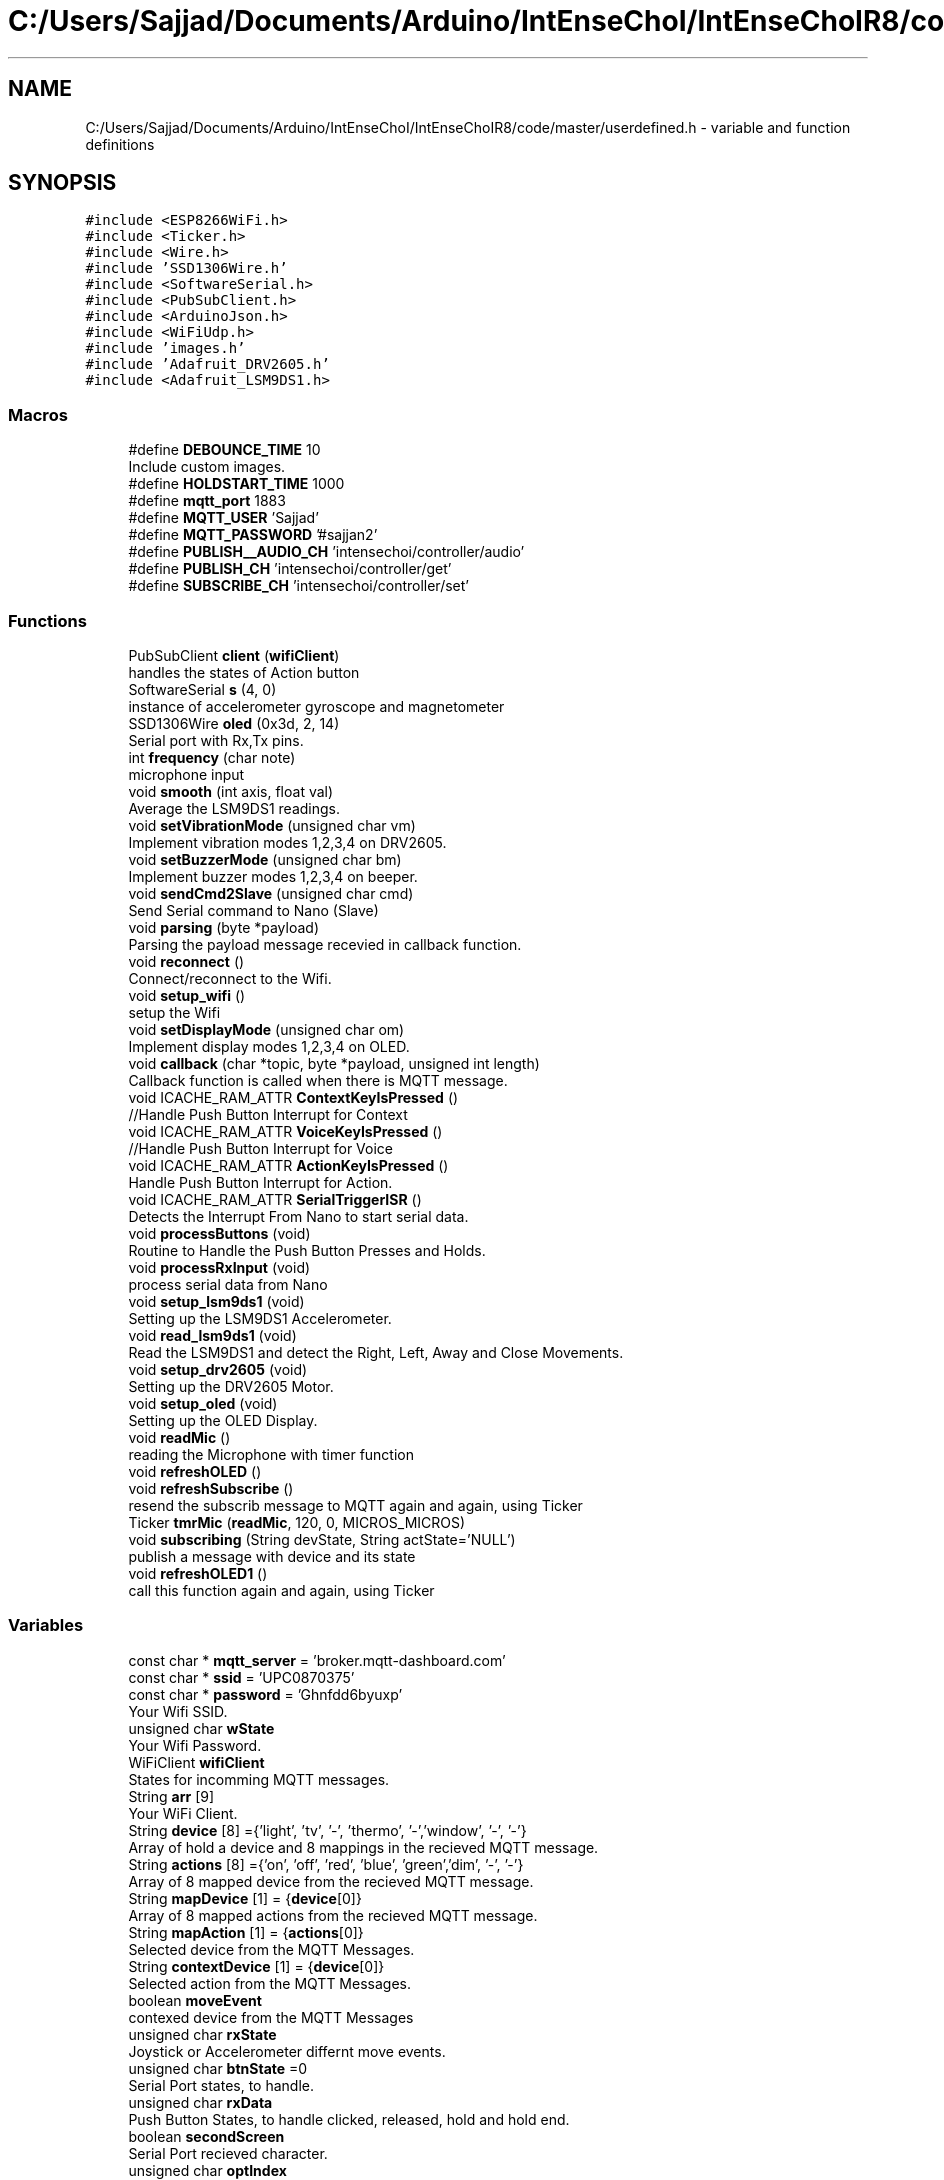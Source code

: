 .TH "C:/Users/Sajjad/Documents/Arduino/IntEnseChoI/IntEnseChoIR8/code/master/userdefined.h" 3 "Sat Aug 3 2019" "IntEnseChoI" \" -*- nroff -*-
.ad l
.nh
.SH NAME
C:/Users/Sajjad/Documents/Arduino/IntEnseChoI/IntEnseChoIR8/code/master/userdefined.h \- variable and function definitions  

.SH SYNOPSIS
.br
.PP
\fC#include <ESP8266WiFi\&.h>\fP
.br
\fC#include <Ticker\&.h>\fP
.br
\fC#include <Wire\&.h>\fP
.br
\fC#include 'SSD1306Wire\&.h'\fP
.br
\fC#include <SoftwareSerial\&.h>\fP
.br
\fC#include <PubSubClient\&.h>\fP
.br
\fC#include <ArduinoJson\&.h>\fP
.br
\fC#include <WiFiUdp\&.h>\fP
.br
\fC#include 'images\&.h'\fP
.br
\fC#include 'Adafruit_DRV2605\&.h'\fP
.br
\fC#include <Adafruit_LSM9DS1\&.h>\fP
.br

.SS "Macros"

.in +1c
.ti -1c
.RI "#define \fBDEBOUNCE_TIME\fP   10"
.br
.RI "Include custom images\&. "
.ti -1c
.RI "#define \fBHOLDSTART_TIME\fP   1000"
.br
.ti -1c
.RI "#define \fBmqtt_port\fP   1883"
.br
.ti -1c
.RI "#define \fBMQTT_USER\fP   'Sajjad'"
.br
.ti -1c
.RI "#define \fBMQTT_PASSWORD\fP   '#sajjan2'"
.br
.ti -1c
.RI "#define \fBPUBLISH__AUDIO_CH\fP   'intensechoi/controller/audio'"
.br
.ti -1c
.RI "#define \fBPUBLISH_CH\fP   'intensechoi/controller/get'"
.br
.ti -1c
.RI "#define \fBSUBSCRIBE_CH\fP   'intensechoi/controller/set'"
.br
.in -1c
.SS "Functions"

.in +1c
.ti -1c
.RI "PubSubClient \fBclient\fP (\fBwifiClient\fP)"
.br
.RI "handles the states of Action button "
.ti -1c
.RI "SoftwareSerial \fBs\fP (4, 0)"
.br
.RI "instance of accelerometer gyroscope and magnetometer "
.ti -1c
.RI "SSD1306Wire \fBoled\fP (0x3d, 2, 14)"
.br
.RI "Serial port with Rx,Tx pins\&. "
.ti -1c
.RI "int \fBfrequency\fP (char note)"
.br
.RI "microphone input "
.ti -1c
.RI "void \fBsmooth\fP (int axis, float val)"
.br
.RI "Average the LSM9DS1 readings\&. "
.ti -1c
.RI "void \fBsetVibrationMode\fP (unsigned char vm)"
.br
.RI "Implement vibration modes 1,2,3,4 on DRV2605\&. "
.ti -1c
.RI "void \fBsetBuzzerMode\fP (unsigned char bm)"
.br
.RI "Implement buzzer modes 1,2,3,4 on beeper\&. "
.ti -1c
.RI "void \fBsendCmd2Slave\fP (unsigned char cmd)"
.br
.RI "Send Serial command to Nano (Slave) "
.ti -1c
.RI "void \fBparsing\fP (byte *payload)"
.br
.RI "Parsing the payload message recevied in callback function\&. "
.ti -1c
.RI "void \fBreconnect\fP ()"
.br
.RI "Connect/reconnect to the Wifi\&. "
.ti -1c
.RI "void \fBsetup_wifi\fP ()"
.br
.RI "setup the Wifi "
.ti -1c
.RI "void \fBsetDisplayMode\fP (unsigned char om)"
.br
.RI "Implement display modes 1,2,3,4 on OLED\&. "
.ti -1c
.RI "void \fBcallback\fP (char *topic, byte *payload, unsigned int length)"
.br
.RI "Callback function is called when there is MQTT message\&. "
.ti -1c
.RI "void ICACHE_RAM_ATTR \fBContextKeyIsPressed\fP ()"
.br
.RI "//Handle Push Button Interrupt for Context "
.ti -1c
.RI "void ICACHE_RAM_ATTR \fBVoiceKeyIsPressed\fP ()"
.br
.RI "//Handle Push Button Interrupt for Voice "
.ti -1c
.RI "void ICACHE_RAM_ATTR \fBActionKeyIsPressed\fP ()"
.br
.RI "Handle Push Button Interrupt for Action\&. "
.ti -1c
.RI "void ICACHE_RAM_ATTR \fBSerialTriggerISR\fP ()"
.br
.RI "Detects the Interrupt From Nano to start serial data\&. "
.ti -1c
.RI "void \fBprocessButtons\fP (void)"
.br
.RI "Routine to Handle the Push Button Presses and Holds\&. "
.ti -1c
.RI "void \fBprocessRxInput\fP (void)"
.br
.RI "process serial data from Nano "
.ti -1c
.RI "void \fBsetup_lsm9ds1\fP (void)"
.br
.RI "Setting up the LSM9DS1 Accelerometer\&. "
.ti -1c
.RI "void \fBread_lsm9ds1\fP (void)"
.br
.RI "Read the LSM9DS1 and detect the Right, Left, Away and Close Movements\&. "
.ti -1c
.RI "void \fBsetup_drv2605\fP (void)"
.br
.RI "Setting up the DRV2605 Motor\&. "
.ti -1c
.RI "void \fBsetup_oled\fP (void)"
.br
.RI "Setting up the OLED Display\&. "
.ti -1c
.RI "void \fBreadMic\fP ()"
.br
.RI "reading the Microphone with timer function "
.ti -1c
.RI "void \fBrefreshOLED\fP ()"
.br
.ti -1c
.RI "void \fBrefreshSubscribe\fP ()"
.br
.RI "resend the subscrib message to MQTT again and again, using Ticker "
.ti -1c
.RI "Ticker \fBtmrMic\fP (\fBreadMic\fP, 120, 0, MICROS_MICROS)"
.br
.ti -1c
.RI "void \fBsubscribing\fP (String devState, String actState='NULL')"
.br
.RI "publish a message with device and its state "
.ti -1c
.RI "void \fBrefreshOLED1\fP ()"
.br
.RI "call this function again and again, using Ticker "
.in -1c
.SS "Variables"

.in +1c
.ti -1c
.RI "const char * \fBmqtt_server\fP = 'broker\&.mqtt\-dashboard\&.com'"
.br
.ti -1c
.RI "const char * \fBssid\fP = 'UPC0870375'"
.br
.ti -1c
.RI "const char * \fBpassword\fP = 'Ghnfdd6byuxp'"
.br
.RI "Your Wifi SSID\&. "
.ti -1c
.RI "unsigned char \fBwState\fP"
.br
.RI "Your Wifi Password\&. "
.ti -1c
.RI "WiFiClient \fBwifiClient\fP"
.br
.RI "States for incomming MQTT messages\&. "
.ti -1c
.RI "String \fBarr\fP [9]"
.br
.RI "Your WiFi Client\&. "
.ti -1c
.RI "String \fBdevice\fP [8] ={'light', 'tv', '\-', 'thermo', '\-','window', '\-', '\-'}"
.br
.RI "Array of hold a device and 8 mappings in the recieved MQTT message\&. "
.ti -1c
.RI "String \fBactions\fP [8] ={'on', 'off', 'red', 'blue', 'green','dim', '\-', '\-'}"
.br
.RI "Array of 8 mapped device from the recieved MQTT message\&. "
.ti -1c
.RI "String \fBmapDevice\fP [1] = {\fBdevice\fP[0]}"
.br
.RI "Array of 8 mapped actions from the recieved MQTT message\&. "
.ti -1c
.RI "String \fBmapAction\fP [1] = {\fBactions\fP[0]}"
.br
.RI "Selected device from the MQTT Messages\&. "
.ti -1c
.RI "String \fBcontextDevice\fP [1] = {\fBdevice\fP[0]}"
.br
.RI "Selected action from the MQTT Messages\&. "
.ti -1c
.RI "boolean \fBmoveEvent\fP"
.br
.RI "contexed device from the MQTT Messages "
.ti -1c
.RI "unsigned char \fBrxState\fP"
.br
.RI "Joystick or Accelerometer differnt move events\&. "
.ti -1c
.RI "unsigned char \fBbtnState\fP =0"
.br
.RI "Serial Port states, to handle\&. "
.ti -1c
.RI "unsigned char \fBrxData\fP"
.br
.RI "Push Button States, to handle clicked, released, hold and hold end\&. "
.ti -1c
.RI "boolean \fBsecondScreen\fP"
.br
.RI "Serial Port recieved character\&. "
.ti -1c
.RI "unsigned char \fBoptIndex\fP"
.br
.RI "handles two screens of the display to cater 8 device/actions "
.ti -1c
.RI "unsigned char \fBdisplayMode\fP =10"
.br
.RI "moveEvent index "
.ti -1c
.RI "unsigned char \fBvibrationMode\fP =\-1"
.br
.RI "handles different display modes/screens 1,2,3,4 "
.ti -1c
.RI "unsigned char \fBbuzzerMode\fP =\-1"
.br
.RI "handles different vibration modes, 1,2,3,4 "
.ti -1c
.RI "unsigned char \fBoldDisplayMode\fP =10"
.br
.RI "handles different buzzer moder 1,2,3,4 "
.ti -1c
.RI "unsigned char \fBoldVibrationMode\fP =\-1"
.br
.RI "older display modes/screens "
.ti -1c
.RI "unsigned char \fBoldBuzzerMode\fP =\-1"
.br
.RI "older vibration modes, "
.ti -1c
.RI "boolean \fBrecDone\fP"
.br
.RI "Count 125us samples from microphone\&. "
.ti -1c
.RI "boolean \fBrecording\fP"
.br
.RI "Recording is done\&. "
.ti -1c
.RI "boolean \fBrxflag\fP =false"
.br
.RI "Start recording\&. "
.ti -1c
.RI "boolean \fBrxValid\fP =false"
.br
.RI "if there is a serial character "
.ti -1c
.RI "unsigned char \fBgState\fP =0"
.br
.RI "Audio packet counting\&. "
.ti -1c
.RI "unsigned char \fBcntms\fP =0"
.br
.RI "handles accelerometers statemachine "
.ti -1c
.RI "unsigned char \fBcurDirection\fP"
.br
.RI "counts accelerometers logging time "
.ti -1c
.RI "const int \fBnumReadings\fP = 25"
.br
.RI "accelerometers current direction "
.ti -1c
.RI "const int \fBnumAxis\fP =3"
.br
.RI "number of readings to average out the accelerometer readings "
.ti -1c
.RI "float \fBreadings\fP [\fBnumAxis\fP][\fBnumReadings\fP]"
.br
.RI "number of axis of accelerometers "
.ti -1c
.RI "int \fBreadIndex\fP [\fBnumAxis\fP]"
.br
.RI "the accelerometer reading history "
.ti -1c
.RI "float \fBtotal\fP [\fBnumAxis\fP]"
.br
.RI "the accelerometer index of the current reading "
.ti -1c
.RI "float \fBaverage\fP [\fBnumAxis\fP]"
.br
.RI "the accelerometer running total "
.ti -1c
.RI "float \fBaxm\fP"
.br
.RI "the accelerometer average "
.ti -1c
.RI "float \fBaym\fP"
.br
.RI "mapped acclerometer x axis value "
.ti -1c
.RI "float \fBazm\fP"
.br
.RI "mapped acclerometer y axis value "
.ti -1c
.RI "sensors_event_t \fBa\fP"
.br
.RI "mapped acclerometer z axis value "
.ti -1c
.RI "sensors_event_t \fBm\fP"
.br
.ti -1c
.RI "sensors_event_t \fBg\fP"
.br
.ti -1c
.RI "unsigned long \fBpre25ms\fP"
.br
.RI "sensor event for accelerometer, magnetometer and gyroscope "
.ti -1c
.RI "unsigned long \fBpre500ms\fP"
.br
.RI "previous values of 25ms logged "
.ti -1c
.RI "unsigned long \fBpre3000ms\fP"
.br
.RI "previous values of 500ms logged "
.ti -1c
.RI "volatile boolean \fBcontextKeyPressed\fP = false"
.br
.RI "previous values of 3000ms logged "
.ti -1c
.RI "volatile boolean \fBcontextFirstEdge\fP = false"
.br
.RI "if Context Push Button is pressed? "
.ti -1c
.RI "volatile boolean \fBcontextHolding\fP = false"
.br
.RI "if Context Push Button gives first edge? "
.ti -1c
.RI "volatile boolean \fBvoiceKeyPressed\fP = false"
.br
.RI "if Context Push Button starts holding? "
.ti -1c
.RI "volatile boolean \fBvoiceFirstEdge\fP = false"
.br
.RI "if voice Push Button is pressed? "
.ti -1c
.RI "volatile boolean \fBvoiceHolding\fP = false"
.br
.RI "if voice Push Button gives first edge? "
.ti -1c
.RI "volatile boolean \fBactionKeyPressed\fP = false"
.br
.RI "if voice Push Button starts holding? "
.ti -1c
.RI "volatile boolean \fBactionFirstEdge\fP = false"
.br
.RI "if action Push Button is pressed? "
.ti -1c
.RI "volatile boolean \fBactionHolding\fP = false"
.br
.RI "if action Push Button gives first edge? "
.ti -1c
.RI "unsigned long \fBtimeContextKeyPress\fP = 0"
.br
.RI "if action Push Button starts holding? "
.ti -1c
.RI "unsigned long \fBtimeContextLastPress\fP = 0"
.br
.RI "occurance time of Context key pressed "
.ti -1c
.RI "unsigned long \fBtimeVoiceKeyPress\fP = 0"
.br
.RI "last occurance time of Context key pressed "
.ti -1c
.RI "unsigned long \fBtimeVoiceLastPress\fP = 0"
.br
.RI "occurance time of Voice key pressed "
.ti -1c
.RI "unsigned long \fBtimeActionKeyPress\fP = 0"
.br
.RI "last occurance time of Voice key pressed "
.ti -1c
.RI "unsigned long \fBtimeActionLastPress\fP = 0"
.br
.RI "occurance time of Action key pressed "
.ti -1c
.RI "boolean \fBswContextState\fP"
.br
.RI "last occurance time of Action key pressed "
.ti -1c
.RI "boolean \fBswVoiceState\fP"
.br
.RI "handles the states of Context button "
.ti -1c
.RI "boolean \fBswActionState\fP"
.br
.RI "handles the states of Voice button "
.ti -1c
.RI "WiFiUDP \fBUdp\fP"
.br
.RI "instance of Wifi Client "
.ti -1c
.RI "Adafruit_DRV2605 \fBdrv\fP"
.br
.RI "instance of UDP Packet transmission to test audio "
.ti -1c
.RI "Adafruit_LSM9DS1 \fBlsm\fP = Adafruit_LSM9DS1()"
.br
.RI "instance of driver motor "
.ti -1c
.RI "const int \fBswContext\fP = 12"
.br
.RI "I2C Interface with Address, SDA, SCL\&. "
.ti -1c
.RI "const int \fBswVoice\fP = 13"
.br
.RI "Context Push Button\&. "
.ti -1c
.RI "const int \fBswAction\fP = 5"
.br
.RI "Voice Push Button\&. "
.ti -1c
.RI "const int \fBbuzzerPin\fP = 16"
.br
.RI "Action Push Button\&. "
.ti -1c
.RI "const int \fBinterruptPin\fP = 15"
.br
.RI "pasive buzzer pin "
.ti -1c
.RI "const int \fBmic\fP = A0"
.br
.RI "trigger interrupt from the slave "
.in -1c
.SH "Detailed Description"
.PP 
variable and function definitions 

This is the files that contains the variables, macros, pins definitions and user defined functions\&.
.PP
\fBAuthor:\fP
.RS 4
Sajjad Hussain
.RE
.PP
\fBDate:\fP
.RS 4
02\&.08\&.2019 
.RE
.PP

.PP
Definition in file \fBuserdefined\&.h\fP\&.
.SH "Function Documentation"
.PP 
.SS "void ICACHE_RAM_ATTR ActionKeyIsPressed ()"

.PP
Handle Push Button Interrupt for Action\&. 
.PP
\fBReturns:\fP
.RS 4
void 
.RE
.PP

.PP
Definition at line 673 of file userdefined\&.h\&.
.SS "void callback (char * topic, byte * payload, unsigned int length)"

.PP
Callback function is called when there is MQTT message\&. 
.PP
\fBParameters:\fP
.RS 4
\fItopic\fP topic where mqtt message is comping from 
.br
\fIpayload\fP the actual message 
.br
\fIlength\fP the message length 
.RE
.PP
\fBReturns:\fP
.RS 4
void 
.RE
.PP

.PP
Definition at line 728 of file userdefined\&.h\&.
.SS "void ICACHE_RAM_ATTR ContextKeyIsPressed ()"

.PP
//Handle Push Button Interrupt for Context 
.PP
\fBReturns:\fP
.RS 4
void 
.RE
.PP

.PP
Definition at line 651 of file userdefined\&.h\&.
.SS "int frequency (char note)"

.PP
microphone input Generate the audio tone for beeper\&.
.PP
\fBParameters:\fP
.RS 4
\fInote\fP play the note 
.RE
.PP
\fBReturns:\fP
.RS 4
void 
.RE
.PP

.PP
Definition at line 1193 of file userdefined\&.h\&.
.SS "void parsing (byte * payload)"

.PP
Parsing the payload message recevied in callback function\&. 
.PP
\fBParameters:\fP
.RS 4
\fIpayload\fP The mqtt payload message 
.RE
.PP
\fBReturns:\fP
.RS 4
void 
.RE
.PP

.PP
Definition at line 1012 of file userdefined\&.h\&.
.SS "void processButtons (void)"

.PP
Routine to Handle the Push Button Presses and Holds\&. 
.PP
\fBReturns:\fP
.RS 4
void 
.RE
.PP

.PP
Definition at line 446 of file userdefined\&.h\&.
.SS "void processRxInput (void)"

.PP
process serial data from Nano 
.PP
\fBReturns:\fP
.RS 4
void 
.RE
.PP

.PP
Definition at line 395 of file userdefined\&.h\&.
.SS "void read_lsm9ds1 (void)"

.PP
Read the LSM9DS1 and detect the Right, Left, Away and Close Movements\&. 
.PP
\fBReturns:\fP
.RS 4
void 
.RE
.PP

.PP
Definition at line 244 of file userdefined\&.h\&.
.SS "void readMic ()"

.PP
reading the Microphone with timer function 
.PP
\fBReturns:\fP
.RS 4
void 
.RE
.PP

.PP
Definition at line 94 of file master\&.ino\&.
.SS "void reconnect ()"

.PP
Connect/reconnect to the Wifi\&. 
.PP
\fBReturns:\fP
.RS 4
void 
.RE
.PP

.PP
Definition at line 972 of file userdefined\&.h\&.
.SS "void refreshOLED1 ()"

.PP
call this function again and again, using Ticker 
.PP
\fBReturns:\fP
.RS 4
void 
.RE
.PP

.PP
Definition at line 715 of file userdefined\&.h\&.
.SS "void refreshSubscribe ()"

.PP
resend the subscrib message to MQTT again and again, using Ticker 
.PP
\fBReturns:\fP
.RS 4
void 
.RE
.PP

.PP
Definition at line 699 of file userdefined\&.h\&.
.SS "void sendCmd2Slave (unsigned char cmd)"

.PP
Send Serial command to Nano (Slave) 
.PP
\fBParameters:\fP
.RS 4
\fIcmd\fP The modes number 
.RE
.PP
\fBReturns:\fP
.RS 4
void 
.RE
.PP

.PP
Definition at line 1041 of file userdefined\&.h\&.
.SS "void ICACHE_RAM_ATTR SerialTriggerISR ()"

.PP
Detects the Interrupt From Nano to start serial data\&. 
.PP
\fBReturns:\fP
.RS 4
void 
.RE
.PP

.PP
Definition at line 434 of file userdefined\&.h\&.
.SS "void setBuzzerMode (unsigned char bm)"

.PP
Implement buzzer modes 1,2,3,4 on beeper\&. 
.PP
\fBParameters:\fP
.RS 4
\fIbm\fP The modes number 
.RE
.PP
\fBReturns:\fP
.RS 4
void 
.RE
.PP

.PP
Definition at line 1061 of file userdefined\&.h\&.
.SS "void setDisplayMode (unsigned char om)"

.PP
Implement display modes 1,2,3,4 on OLED\&. 
.PP
\fBParameters:\fP
.RS 4
\fIom\fP The modes number 
.RE
.PP
\fBReturns:\fP
.RS 4
void 
.RE
.PP

.PP
Definition at line 815 of file userdefined\&.h\&.
.SS "void setup_drv2605 (void)"

.PP
Setting up the DRV2605 Motor\&. 
.PP
\fBReturns:\fP
.RS 4
void 
.RE
.PP

.PP
Definition at line 338 of file userdefined\&.h\&.
.SS "void setup_lsm9ds1 (void)"

.PP
Setting up the LSM9DS1 Accelerometer\&. 
.PP
\fBReturns:\fP
.RS 4
void 
.RE
.PP

.PP
Definition at line 215 of file userdefined\&.h\&.
.SS "void setup_oled (void)"

.PP
Setting up the OLED Display\&. 
.PP
\fBReturns:\fP
.RS 4
void 
.RE
.PP

.PP
Definition at line 356 of file userdefined\&.h\&.
.SS "void setup_wifi ()"

.PP
setup the Wifi 
.PP
\fBReturns:\fP
.RS 4
void 
.RE
.PP

.PP
Definition at line 941 of file userdefined\&.h\&.
.SS "void setVibrationMode (unsigned char vm)"

.PP
Implement vibration modes 1,2,3,4 on DRV2605\&. 
.PP
\fBParameters:\fP
.RS 4
\fIvm\fP The modes number 
.RE
.PP
\fBReturns:\fP
.RS 4
void 
.RE
.PP

.PP
Definition at line 1094 of file userdefined\&.h\&.
.SS "void smooth (int axis, float val)"

.PP
Average the LSM9DS1 readings\&. 
.PP
\fBParameters:\fP
.RS 4
\fIaxis\fP The axis number 1,2,3 
.br
\fIval\fP The axis acceleration value 
.RE
.PP
\fBReturns:\fP
.RS 4
void 
.RE
.PP

.PP
Definition at line 1170 of file userdefined\&.h\&.
.SS "void subscribing (String devState, String actState = \fC'NULL'\fP)"

.PP
publish a message with device and its state 
.PP
\fBParameters:\fP
.RS 4
\fIdevState\fP the first part of the message 
.br
\fIactState\fP the second part of the message 
.RE
.PP
\fBReturns:\fP
.RS 4
void 
.RE
.PP

.PP
Definition at line 187 of file userdefined\&.h\&.
.SS "void ICACHE_RAM_ATTR VoiceKeyIsPressed ()"

.PP
//Handle Push Button Interrupt for Voice 
.PP
\fBReturns:\fP
.RS 4
void 
.RE
.PP

.PP
Definition at line 662 of file userdefined\&.h\&.
.SH "Author"
.PP 
Generated automatically by Doxygen for IntEnseChoI from the source code\&.
